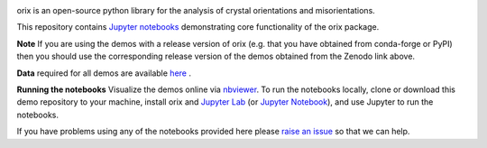 .. Zenodo
.. image:: https://zenodo.org/badge/DOI/10.5281/zenodo.3571031.svg?=sanitize=true
    :target: https://doi.org/10.5281/zenodo.3571031
    :alt: DOI

.. nbviewer
.. image:: https://raw.githubusercontent.com/jupyter/design/master/logos/Badges/nbviewer_badge.svg?sanitize=true
    :target: https://nbviewer.ipython.org/github/pyxem/orix-demos/tree/master
    :alt: nbviewer

.. Travis CI
.. image:: https://travis-ci.com/pyxem/orix-demos.svg?branch=master
    :target: https://travis-ci.com/pyxem/orix-demos
    :alt: Build status

orix is an open-source python library for the analysis of crystal orientations and misorientations.

This repository contains `Jupyter notebooks <http://jupyter.org/>`__ demonstrating core functionality of the orix package.

**Note** If you are using the demos with a release version of orix (e.g. that you have obtained from conda-forge or PyPI) then you should use the corresponding release version of the demos obtained from the Zenodo link above.

**Data** required for all demos are available `here <https://drive.google.com/open?id=1ePZbazjk3TFGHWLFHSB20_j0i5QSMnc5>`__ .

**Running the notebooks** Visualize the demos online via `nbviewer
<https://nbviewer.ipython.org/github/pyxem/orix-demos/tree/master>`_. To run the notebooks locally, clone or
download this demo repository to your machine, install orix and `Jupyter Lab
<https://jupyterlab.readthedocs.io/en/latest/>`_ (or `Jupyter Notebook
<https://jupyter-notebook.readthedocs.io/en/stable/>`_), and use Jupyter to run the notebooks.

If you have problems using any of the notebooks provided here please `raise an issue <https://github.com/pyxem/orix-demos/issues>`__ so that we can help.
